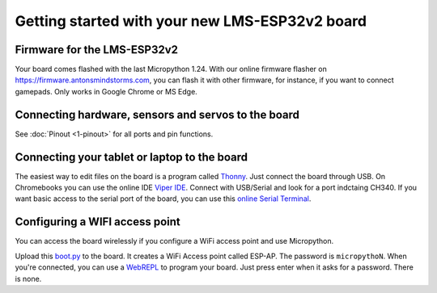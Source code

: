 Getting started with your new LMS-ESP32v2 board
===============================================


.. image:: ./images/LMS-ESP32v2_with_cable.jpg
  :alt: LMS_esp32v2 Photo
  :width: 400


Firmware for the LMS-ESP32v2
----------------------------

Your board comes flashed with the last Micropython 1.24. 
With our online firmware flasher on https://firmware.antonsmindstorms.com,
you can flash it with other firmware, for instance, if you want to connect gamepads. Only works in Google Chrome or MS Edge.

Connecting hardware, sensors and servos to the board
-----------------------

See :doc:`Pinout <1-pinout>` for all ports and pin functions.

Connecting your tablet or laptop to the board
-----------------------

The easiest way to edit files on the board is a program called `Thonny <https://thonny.org/>`__. 
Just connect the board through USB. On Chromebooks you can use the online IDE `Viper IDE <https://viper-ide.org/>`__. Connect with 
USB/Serial and look for a port indctaing CH340. 
If you want basic access to the serial port of the board, you can use this `online Serial Terminal <https://googlechromelabs.github.io/serial-terminal/>`__.

Configuring a WIFI access point
-------------------------------
You can access the board wirelessly if you configure a WiFi access point and use Micropython.

Upload this `boot.py <https://github.com/antonvh/flash-esp/blob/master/boot.py>`__
to the board. It creates a WiFi Access point called ESP-AP. The password is
``micropythoN``. When you're connected, you can use a
`WebREPL <Connecting-via-webrepl>`__ to program your board. Just press
enter when it asks for a password. There is none.

